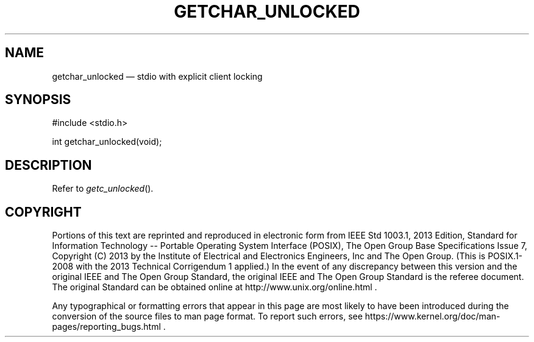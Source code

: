 '\" et
.TH GETCHAR_UNLOCKED "3" 2013 "IEEE/The Open Group" "POSIX Programmer's Manual"

.SH NAME
getchar_unlocked
\(em stdio with explicit client locking
.SH SYNOPSIS
.LP
.nf
#include <stdio.h>
.P
int getchar_unlocked(void);
.fi
.SH DESCRIPTION
Refer to
.IR "\fIgetc_unlocked\fR\^(\|)".
.SH COPYRIGHT
Portions of this text are reprinted and reproduced in electronic form
from IEEE Std 1003.1, 2013 Edition, Standard for Information Technology
-- Portable Operating System Interface (POSIX), The Open Group Base
Specifications Issue 7, Copyright (C) 2013 by the Institute of
Electrical and Electronics Engineers, Inc and The Open Group.
(This is POSIX.1-2008 with the 2013 Technical Corrigendum 1 applied.) In the
event of any discrepancy between this version and the original IEEE and
The Open Group Standard, the original IEEE and The Open Group Standard
is the referee document. The original Standard can be obtained online at
http://www.unix.org/online.html .

Any typographical or formatting errors that appear
in this page are most likely
to have been introduced during the conversion of the source files to
man page format. To report such errors, see
https://www.kernel.org/doc/man-pages/reporting_bugs.html .
